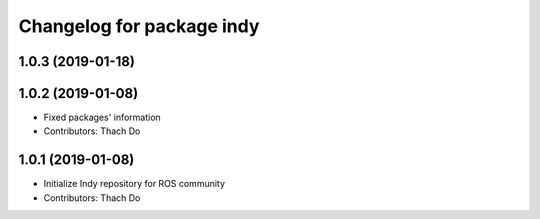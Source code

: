 ^^^^^^^^^^^^^^^^^^^^^^^^^^
Changelog for package indy
^^^^^^^^^^^^^^^^^^^^^^^^^^

1.0.3 (2019-01-18)
------------------

1.0.2 (2019-01-08)
------------------
* Fixed packages' information
* Contributors: Thach Do

1.0.1 (2019-01-08)
------------------
* Initialize Indy repository for ROS community
* Contributors: Thach Do
